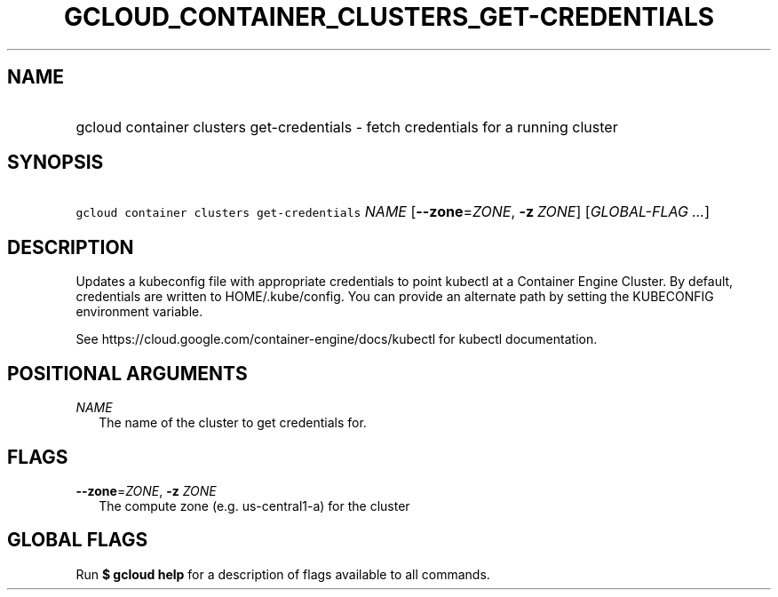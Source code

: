 
.TH "GCLOUD_CONTAINER_CLUSTERS_GET\-CREDENTIALS" 1



.SH "NAME"
.HP
gcloud container clusters get\-credentials \- fetch credentials for a running cluster



.SH "SYNOPSIS"
.HP
\f5gcloud container clusters get\-credentials\fR \fINAME\fR [\fB\-\-zone\fR=\fIZONE\fR,\ \fB\-z\fR\ \fIZONE\fR] [\fIGLOBAL\-FLAG\ ...\fR]



.SH "DESCRIPTION"

Updates a kubeconfig file with appropriate credentials to point kubectl at a
Container Engine Cluster. By default, credentials are written to
HOME/.kube/config. You can provide an alternate path by setting the KUBECONFIG
environment variable.

See https://cloud.google.com/container\-engine/docs/kubectl for kubectl
documentation.



.SH "POSITIONAL ARGUMENTS"

\fINAME\fR
.RS 2m
The name of the cluster to get credentials for.


.RE

.SH "FLAGS"

\fB\-\-zone\fR=\fIZONE\fR, \fB\-z\fR \fIZONE\fR
.RS 2m
The compute zone (e.g. us\-central1\-a) for the cluster


.RE

.SH "GLOBAL FLAGS"

Run \fB$ gcloud help\fR for a description of flags available to all commands.
